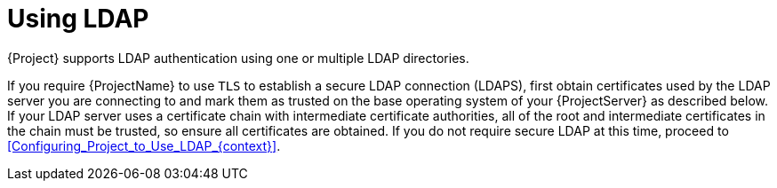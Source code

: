 [id="Using_LDAP_{context}"]
= Using LDAP

{Project} supports LDAP authentication using one or multiple LDAP directories.

If you require {ProjectName} to use `TLS` to establish a secure LDAP connection (LDAPS), first obtain certificates used by the LDAP server you are connecting to and mark them as trusted on the base operating system of your {ProjectServer} as described below.
If your LDAP server uses a certificate chain with intermediate certificate authorities, all of the root and intermediate certificates in the chain must be trusted, so ensure all certificates are obtained.
If you do not require secure LDAP at this time, proceed to xref:Configuring_Project_to_Use_LDAP_{context}[].
